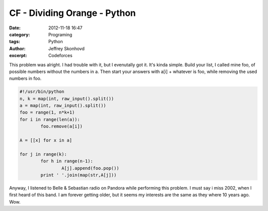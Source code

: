CF - Dividing Orange - Python
#############################
:date: 2012-11-18 16:47
:category: Programing
:tags: Python
:author: Jeffrey Skonhovd
:excerpt: Codeforces

This problem was alright. I had trouble with it, but I evenutally got it. It's kinda simple. Build your list, I called mine foo, of possible numbers without the numbers in a. Then start your answers with a[i] + whatever is foo, while removing the used numbers in foo.

.. code-block:: python

	#!/usr/bin/python
	n, k = map(int, raw_input().split())
	a = map(int, raw_input().split())
	foo = range(1, n*k+1)
	for i in range(len(a)):
    		foo.remove(a[i])

	A = [[x] for x in a]

	for j in range(k):
    		for h in range(n-1):
        		A[j].append(foo.pop())
    		print ' '.join(map(str,A[j]))

Anyway, I listened to Belle & Sebastian radio on Pandora while performing this problem. I must say i miss 2002, when I first heard of this band. I am forever getting older, but it seems my interests are the same as they where 10 years ago. Wow.
